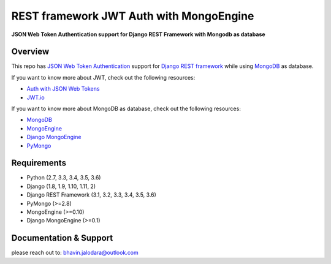 REST framework JWT Auth with MongoEngine
=======================

**JSON Web Token Authentication support for Django REST Framework with Mongodb as database**

Overview
--------

This repo has `JSON Web Token Authentication`_ support for
`Django REST framework`_ while using `MongoDB`_ as database.

If you want to know more about JWT, check out the following resources:

-  `Auth with JSON Web Tokens`_
-  `JWT.io`_

If you want to know more about MongoDB as database, check out the following resources:

-  `MongoDB`_
-  `MongoEngine`_
-  `Django MongoEngine`_
-  `PyMongo`_


Requirements
------------

-  Python (2.7, 3.3, 3.4, 3.5, 3.6)
-  Django (1.8, 1.9, 1.10, 1.11, 2)
-  Django REST Framework (3.1, 3.2, 3.3, 3.4, 3.5, 3.6)
-  PyMongo (>=2.8)
-  MongoEngine (>=0.10)
-  Django MongoEngine (>=0.1)

Documentation & Support
-----------------------

please reach out to: bhavin.jalodara@outlook.com

.. _JSON Web Token Authentication: http://tools.ietf.org/html/draft-ietf-oauth-json-web-token
.. _PyMongo: https://api.mongodb.com/python/current/
.. _MongoDB: https://www.mongodb.com/
.. _MongoEngine: https://github.com/MongoEngine/mongoengine
.. _Django MongoEngine: https://github.com/MongoEngine/django-mongoengine
.. _Django REST framework: http://django-rest-framework.org/
.. _Auth with JSON Web Tokens: http://jpadilla.com/post/73791304724/auth-with-json-web-tokens
.. _JWT.io: http://jwt.io/
.. _author: https://twitter.com/blimp

